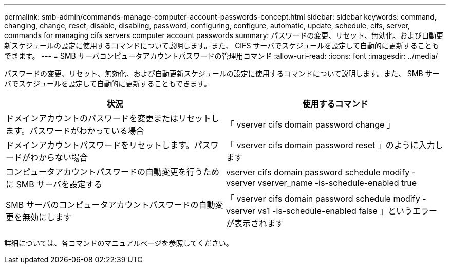 ---
permalink: smb-admin/commands-manage-computer-account-passwords-concept.html 
sidebar: sidebar 
keywords: command, changing, change, reset, disable, disabling, password, configuring, configure, automatic, update, schedule, cifs, server, commands for managing cifs servers computer account passwords 
summary: パスワードの変更、リセット、無効化、および自動更新スケジュールの設定に使用するコマンドについて説明します。また、 CIFS サーバでスケジュールを設定して自動的に更新することもできます。 
---
= SMB サーバコンピュータアカウントパスワードの管理用コマンド
:allow-uri-read: 
:icons: font
:imagesdir: ../media/


[role="lead"]
パスワードの変更、リセット、無効化、および自動更新スケジュールの設定に使用するコマンドについて説明します。また、 SMB サーバでスケジュールを設定して自動的に更新することもできます。

|===
| 状況 | 使用するコマンド 


 a| 
ドメインアカウントのパスワードを変更またはリセットします。パスワードがわかっている場合
 a| 
「 vserver cifs domain password change 」



 a| 
ドメインアカウントパスワードをリセットします。パスワードがわからない場合
 a| 
「 vserver cifs domain password reset 」のように入力します



 a| 
コンピュータアカウントパスワードの自動変更を行うために SMB サーバを設定する
 a| 
vserver cifs domain password schedule modify -vserver vserver_name -is-schedule-enabled true



 a| 
SMB サーバのコンピュータアカウントパスワードの自動変更を無効にします
 a| 
「 vserver cifs domain password schedule modify -vserver vs1 -is-schedule-enabled false 」というエラーが表示されます

|===
詳細については、各コマンドのマニュアルページを参照してください。
